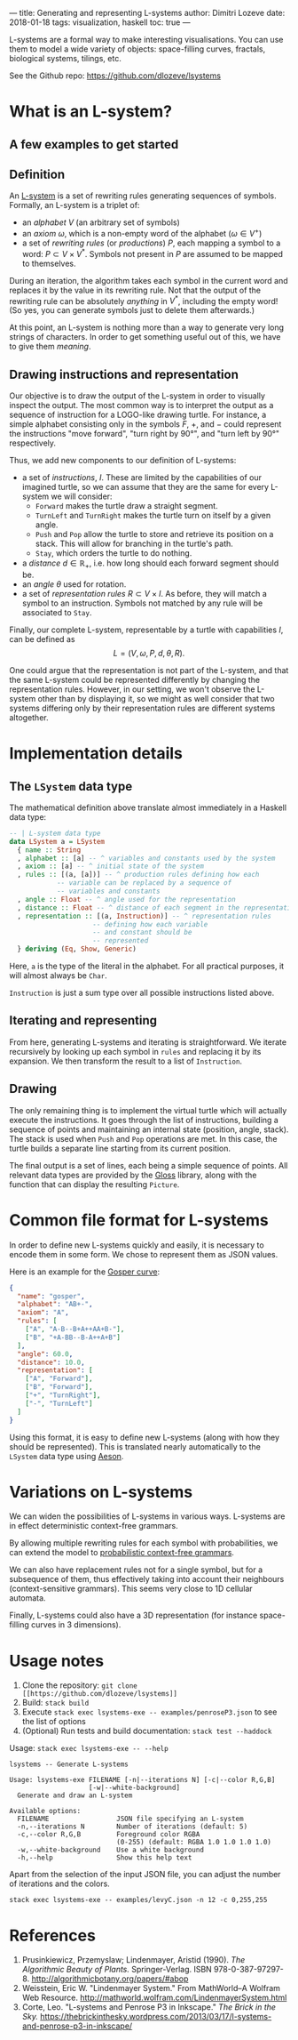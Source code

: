 ---
title: Generating and representing L-systems
author: Dimitri Lozeve
date: 2018-01-18
tags: visualization, haskell
toc: true
---

L-systems are a formal way to make interesting visualisations. You can
use them to model a wide variety of objects: space-filling curves,
fractals, biological systems, tilings, etc.

See the Github repo: [[https://github.com/dlozeve/lsystems]]

* What is an L-system?

** A few examples to get started

[[../images/lsystems/dragon.png]]

[[../images/lsystems/gosper.png]]

[[../images/lsystems/plant.png]]

[[../images/lsystems/penroseP3.png]]

** Definition

An [[https://en.wikipedia.org/wiki/L-system][L-system]] is a set of
rewriting rules generating sequences of symbols. Formally, an L-system
is a triplet of:
+ an /alphabet/ $V$ (an arbitrary set of symbols)
+ an /axiom/ $\omega$, which is a non-empty word of the alphabet
  ($\omega \in V^+$)
+ a set of /rewriting rules/ (or /productions/) $P$, each mapping a
  symbol to a word: $P \subset V \times V^*$. Symbols not present in
  $P$ are assumed to be mapped to themselves.

During an iteration, the algorithm takes each symbol in the current
word and replaces it by the value in its rewriting rule. Not that the
output of the rewriting rule can be absolutely /anything/ in $V^*$,
including the empty word! (So yes, you can generate symbols just to
delete them afterwards.)

At this point, an L-system is nothing more than a way to generate very
long strings of characters. In order to get something useful out of
this, we have to give them /meaning/.

** Drawing instructions and representation

Our objective is to draw the output of the L-system in order to
visually inspect the output. The most common way is to interpret the
output as a sequence of instruction for a LOGO-like drawing
turtle. For instance, a simple alphabet consisting only in the symbols
$F$, $+$, and $-$ could represent the instructions "move forward",
"turn right by 90°", and "turn left by 90°" respectively.

Thus, we add new components to our definition of L-systems:
+ a set of /instructions/, $I$. These are limited by the capabilities of
  our imagined turtle, so we can assume that they are the same for
  every L-system we will consider:
  + ~Forward~ makes the turtle draw a straight segment.
  + ~TurnLeft~ and ~TurnRight~ makes the turtle turn on itself by a
    given angle.
  + ~Push~ and ~Pop~ allow the turtle to store and retrieve its
    position on a stack. This will allow for branching in the turtle's
    path.
  + ~Stay~, which orders the turtle to do nothing.
+ a /distance/ $d \in \mathbb{R_+}$, i.e. how long should each forward segment should be.
+ an /angle/ $\theta$ used for rotation.
+ a set of /representation rules/ $R \subset V \times I$. As before,
  they will match a symbol to an instruction. Symbols not matched by
  any rule will be associated to ~Stay~.

Finally, our complete L-system, representable by a turtle with
capabilities $I$, can be defined as \[ L = (V, \omega, P, d, \theta,
R). \]

One could argue that the representation is not part of the L-system,
and that the same L-system could be represented differently by
changing the representation rules. However, in our setting, we won't
observe the L-system other than by displaying it, so we might as well
consider that two systems differing only by their representation rules
are different systems altogether.

* Implementation details

** The ~LSystem~ data type

The mathematical definition above translate almost immediately in a
Haskell data type:

#+BEGIN_SRC haskell
  -- | L-system data type
  data LSystem a = LSystem
    { name :: String
    , alphabet :: [a] -- ^ variables and constants used by the system
    , axiom :: [a] -- ^ initial state of the system
    , rules :: [(a, [a])] -- ^ production rules defining how each
			  -- variable can be replaced by a sequence of
			  -- variables and constants
    , angle :: Float -- ^ angle used for the representation
    , distance :: Float -- ^ distance of each segment in the representation
    , representation :: [(a, Instruction)] -- ^ representation rules
					   -- defining how each variable
					   -- and constant should be
					   -- represented
    } deriving (Eq, Show, Generic)
#+END_SRC

Here, ~a~ is the type of the literal in the alphabet. For all
practical purposes, it will almost always be ~Char~.

~Instruction~ is just a sum type over all possible instructions listed
above.

** Iterating and representing

From here, generating L-systems and iterating is straightforward. We
iterate recursively by looking up each symbol in ~rules~ and replacing
it by its expansion. We then transform the result to a list of ~Instruction~.

** Drawing

The only remaining thing is to implement the virtual turtle which will
actually execute the instructions. It goes through the list of
instructions, building a sequence of points and maintaining an
internal state (position, angle, stack). The stack is used when ~Push~
and ~Pop~ operations are met. In this case, the turtle builds a
separate line starting from its current position.

The final output is a set of lines, each being a simple sequence of
points. All relevant data types are provided by the
[[https://hackage.haskell.org/package/gloss][Gloss]] library, along
with the function that can display the resulting ~Picture~.

* Common file format for L-systems

In order to define new L-systems quickly and easily, it is necessary
to encode them in some form. We chose to represent them as JSON
values.

Here is an example for the [[https://en.wikipedia.org/wiki/Gosper_curve][Gosper curve]]:
#+BEGIN_SRC json
{
  "name": "gosper",
  "alphabet": "AB+-",
  "axiom": "A",
  "rules": [
    ["A", "A-B--B+A++AA+B-"],
    ["B", "+A-BB--B-A++A+B"]
  ],
  "angle": 60.0,
  "distance": 10.0,
  "representation": [
    ["A", "Forward"],
    ["B", "Forward"],
    ["+", "TurnRight"],
    ["-", "TurnLeft"]
  ]
}
#+END_SRC

Using this format, it is easy to define new L-systems (along with how
they should be represented). This is translated nearly automatically
to the ~LSystem~ data type using
[[https://hackage.haskell.org/package/aeson][Aeson]].

* Variations on L-systems

We can widen the possibilities of L-systems in various ways. L-systems
are in effect deterministic context-free grammars.

By allowing multiple rewriting rules for each symbol with
probabilities, we can extend the model to
[[https://en.wikipedia.org/wiki/Probabilistic_context-free_grammar][probabilistic
context-free grammars]].

We can also have replacement rules not for a single symbol, but for a
subsequence of them, thus effectively taking into account their
neighbours (context-sensitive grammars). This seems very close to 1D
cellular automata.

Finally, L-systems could also have a 3D representation (for instance
space-filling curves in 3 dimensions).

* Usage notes

1. Clone the repository: =git clone [[https://github.com/dlozeve/lsystems]]=
2. Build: =stack build=
3. Execute =stack exec lsystems-exe -- examples/penroseP3.json= to see the list of options
4. (Optional) Run tests and build documentation: =stack test --haddock=

Usage: =stack exec lsystems-exe -- --help=
#+BEGIN_SRC
lsystems -- Generate L-systems

Usage: lsystems-exe FILENAME [-n|--iterations N] [-c|--color R,G,B]
                    [-w|--white-background]
  Generate and draw an L-system

Available options:
  FILENAME                 JSON file specifying an L-system
  -n,--iterations N        Number of iterations (default: 5)
  -c,--color R,G,B         Foreground color RGBA
                           (0-255) (default: RGBA 1.0 1.0 1.0 1.0)
  -w,--white-background    Use a white background
  -h,--help                Show this help text
#+END_SRC

Apart from the selection of the input JSON file, you can adjust the
number of iterations and the colors.

=stack exec lsystems-exe -- examples/levyC.json -n 12 -c 0,255,255=

[[../images/lsystems/levyC.png]]

* References

1. Prusinkiewicz, Przemyslaw; Lindenmayer, Aristid (1990). /The Algorithmic Beauty of Plants./ Springer-Verlag. ISBN 978-0-387-97297-8. [[http://algorithmicbotany.org/papers/#abop]]
2. Weisstein, Eric W. "Lindenmayer System." From MathWorld--A Wolfram Web Resource. [[http://mathworld.wolfram.com/LindenmayerSystem.html]]
3. Corte, Leo. "L-systems and Penrose P3 in Inkscape." /The Brick in the Sky./ [[https://thebrickinthesky.wordpress.com/2013/03/17/l-systems-and-penrose-p3-in-inkscape/]]
